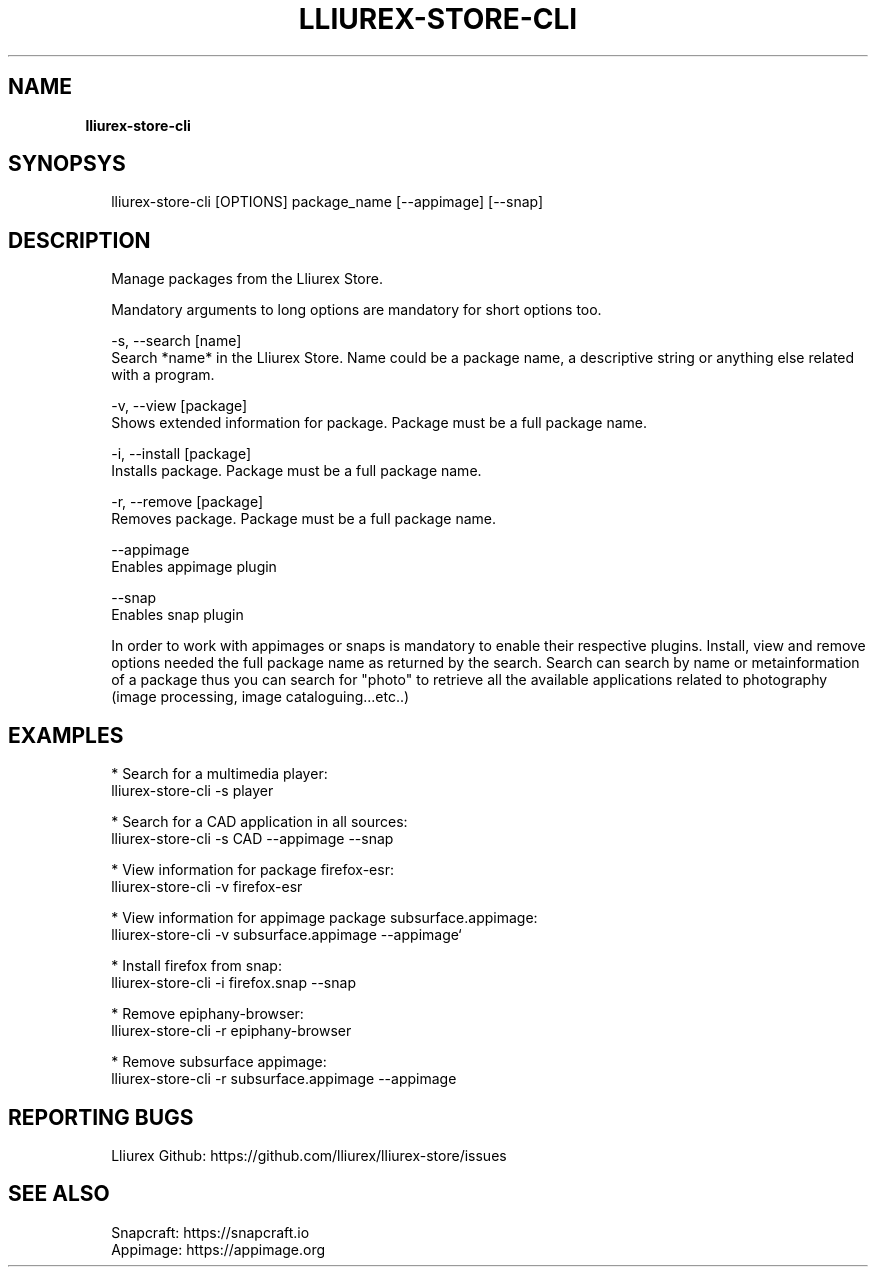 .TH "LLIUREX\-STORE\-CLI" "1" "November 2018" "" ""
.SH "NAME"
\fBlliurex-store-cli\fR
.SH SYNOPSYS
.P
.RS 2
.nf
lliurex\-store\-cli [OPTIONS] package_name [\-\-appimage] [\-\-snap]
.fi
.RE
.SH DESCRIPTION
.P
.RS 2
.nf
Manage packages from the Lliurex Store\.

Mandatory arguments to long options are mandatory for short options too\.

\-s, \-\-search [name]
    Search *name* in the Lliurex Store\. Name could be a package name, a descriptive string or anything else related with a program\.

\-v, \-\-view [package]
    Shows extended information for package\. Package must be a full package name\.

\-i, \-\-install [package]
    Installs package\. Package must be a full package name\.

\-r, \-\-remove [package]
    Removes package\. Package must be a full package name\.

\-\-appimage
    Enables appimage plugin

\-\-snap
    Enables snap plugin

In order to work with appimages or snaps is mandatory to enable their respective plugins\. Install, view and remove options needed the full package name as returned by the search\. Search can search by name or metainformation of a package thus you can search for "photo" to retrieve all the available applications related to photography (image processing, image cataloguing\.\.\.etc\.\.)
.fi
.RE
.SH EXAMPLES
.P
.RS 2
.nf
* Search for a multimedia player:
lliurex\-store\-cli \-s player

* Search for a CAD application in all sources:
lliurex\-store\-cli \-s CAD \-\-appimage \-\-snap

* View information for package firefox\-esr:
lliurex\-store\-cli \-v firefox\-esr

* View information for appimage package subsurface\.appimage:
lliurex\-store\-cli \-v subsurface\.appimage \-\-appimage`

* Install firefox from snap:
lliurex\-store\-cli \-i firefox\.snap \-\-snap

* Remove epiphany\-browser:
lliurex\-store\-cli \-r epiphany\-browser

* Remove subsurface appimage:
lliurex\-store\-cli \-r subsurface\.appimage \-\-appimage
.fi
.RE
.SH REPORTING BUGS
.P
.RS 2
.nf
Lliurex Github: https://github\.com/lliurex/lliurex\-store/issues
.fi
.RE
.SH SEE ALSO
.P
.RS 2
.nf
Snapcraft: https://snapcraft\.io
Appimage: https://appimage\.org
.fi
.RE


